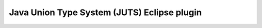 ==================================================
  Java Union Type System (JUTS) Eclipse plugin
==================================================
